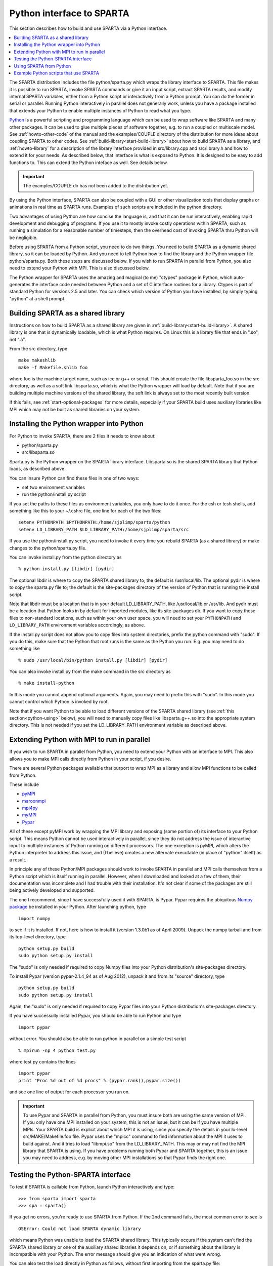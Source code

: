 




.. _python:

##########################
Python interface to SPARTA
##########################



This section describes how to build and use SPARTA via a Python
interface.

.. contents::
   :depth: 1
   :local:


The SPARTA distribution includes the file python/sparta.py which wraps the library interface to SPARTA. This file makes it is possible to run SPARTA, invoke SPARTA commands or give it an input script, extract SPARTA results, and modify internal SPARTA variables, either from a Python script or interactively from a Python prompt. You can do the former in serial or parallel. Running Python interactively in parallel does not generally work, unless you have a package installed that extends your Python to enable multiple instances of Python to read what you type.

`Python <http://www.python.org>`__ is a powerful scripting and programming language which can be used to wrap software like SPARTA and many other packages. It can be used to glue multiple pieces of software together, e.g. to run a coupled or multiscale model.
See :ref:`howto-other-code` of the manual and the examples/COUPLE directory of the distribution for more ideas about coupling SPARTA to other codes. See :ref:`build-library<start-build-library>` about how to build SPARTA as a library, and :ref:`howto-library` for a description of the library interface provided in src/library.cpp and src/library.h and how to extend it for your needs. As described below, that interface is what is exposed to Python. It is designed to be easy to add functions to. This can extend the Python inteface as well. See details below.

.. important:: The examples/COUPLE dir has not been added to the distribution yet.

By using the Python interface, SPARTA can also be coupled with a GUI or other visualization tools that display graphs or animations in real time as SPARTA runs. Examples of such scripts are included in the python directory.

Two advantages of using Python are how concise the language is, and that it can be run interactively, enabling rapid development and debugging of programs. If you use it to mostly invoke costly operations within SPARTA, such as running a simulation for a reasonable number of timesteps, then the overhead cost of invoking SPARTA thru Python will be negligible.

Before using SPARTA from a Python script, you need to do two things. You need to build SPARTA as a dynamic shared library, so it can be loaded by Python. And you need to tell Python how to find the library and the Python wrapper file python/sparta.py. Both these steps are discussed below. If you wish to run SPARTA in parallel from Python, you also need to extend your Python with MPI. This is also discussed below.

The Python wrapper for SPARTA uses the amazing and magical (to me) "ctypes" package in Python, which auto-generates the interface code needed between Python and a set of C interface routines for a library.  Ctypes is part of standard Python for versions 2.5 and later. You can check which version of Python you have installed, by simply typing "python" at a shell prompt.



.. _python-building-sparta:

***********************************
Building SPARTA as a shared library
***********************************



Instructions on how to build SPARTA as a shared library are given in :ref:`build-library<start-build-library>`. A shared library is one that is dynamically loadable, which is what Python requires. On Linux this is a library file that ends in ".so", not ".a".

From the src directory, type

::

   make makeshlib
   make -f Makefile.shlib foo 

where foo is the machine target name, such as icc or g++ or serial. This should create the file libsparta_foo.so in the src directory, as well as a soft link libsparta.so, which is what the Python wrapper will load by default. Note that if you are building multiple machine versions of the shared library, the soft link is always set to the most recently built version.

If this fails, see :ref:`start-optional-packages` for more details, especially if your SPARTA build uses auxiliary libraries like MPI which may not be built as shared libraries on your system.



.. _python-installing-python:

*****************************************
Installing the Python wrapper into Python
*****************************************



For Python to invoke SPARTA, there are 2 files it needs to know about:

-  python/sparta.py
-  src/libsparta.so

Sparta.py is the Python wrapper on the SPARTA library interface.
Libsparta.so is the shared SPARTA library that Python loads, as
described above.

You can insure Python can find these files in one of two ways:

-  set two environment variables
-  run the python/install.py script

If you set the paths to these files as environment variables, you only
have to do it once. For the csh or tcsh shells, add something like this
to your ~/.cshrc file, one line for each of the two files:

::

   setenv PYTHONPATH $PYTHONPATH:/home/sjplimp/sparta/python
   setenv LD_LIBRARY_PATH $LD_LIBRARY_PATH:/home/sjplimp/sparta/src 

If you use the python/install.py script, you need to invoke it every
time you rebuild SPARTA (as a shared library) or make changes to the
python/sparta.py file.

You can invoke install.py from the python directory as

::

   % python install.py [libdir] [pydir] 

The optional libdir is where to copy the SPARTA shared library to; the default is /usr/local/lib. The optional pydir is where to copy the sparta.py file to; the default is the site-packages directory of the version of Python that is running the install script.

Note that libdir must be a location that is in your default LD_LIBRARY_PATH, like /usr/local/lib or /usr/lib. And pydir must be a location that Python looks in by default for imported modules, like its site-packages dir. If you want to copy these files to non-standard locations, such as within your own user space, you will need to set your ``PYTHONPATH`` and ``LD_LIBRARY_PATH`` environment variables accordingly, as above.

If the install.py script does not allow you to copy files into system directories, prefix the python command with "sudo". If you do this, make sure that the Python that root runs is the same as the Python you run.  E.g. you may need to do something like

::

   % sudo /usr/local/bin/python install.py [libdir] [pydir] 

You can also invoke install.py from the make command in the src directory as

::

   % make install-python 

In this mode you cannot append optional arguments. Again, you may need to prefix this with "sudo". In this mode you cannot control which Python is invoked by root.

Note that if you want Python to be able to load different versions of the SPARTA shared library (see :ref:`this section<python-using>` below), you will need to manually copy files like libsparta_g++.so into the appropriate system directory. This is not needed if you set the LD_LIBRARY_PATH environment variable as described above.



.. _python-extending-python:

********************************************
Extending Python with MPI to run in parallel
********************************************



If you wish to run SPARTA in parallel from Python, you need to extend your Python with an interface to MPI. This also allows you to make MPI calls directly from Python in your script, if you desire.

There are several Python packages available that purport to wrap MPI as a library and allow MPI functions to be called from Python.

These include

- `pyMPI <http://pympi.sourceforge.net/>`__
- `maroonmpi <http://code.google.com/p/maroonmpi/>`__
- `mpi4py <http://code.google.com/p/mpi4py/>`__
- `myMPI <http://nbcr.sdsc.edu/forum/viewtopic.php?t=89&sid=c997fefc3933bd66204875b436940f16>`__
- `Pypar <http://code.google.com/p/pypar>`__

All of these except pyMPI work by wrapping the MPI library and exposing (some portion of) its interface to your Python script. This means Python cannot be used interactively in parallel, since they do not address the issue of interactive input to multiple instances of Python running on different processors. The one exception is pyMPI, which alters the Python interpreter to address this issue, and (I believe) creates a new alternate executable (in place of "python" itself) as a result.

In principle any of these Python/MPI packages should work to invoke SPARTA in parallel and MPI calls themselves from a Python script which is itself running in parallel. However, when I downloaded and looked at a few of them, their documentation was incomplete and I had trouble with their installation. It's not clear if some of the packages are still being actively developed and supported.

The one I recommend, since I have successfully used it with SPARTA, is Pypar. Pypar requires the ubiquitous `Numpy package <http://numpy.scipy.org>`__ be installed in your Python. After launching python, type

::

   import numpy 

to see if it is installed. If not, here is how to install it (version 1.3.0b1 as of April 2009). Unpack the numpy tarball and from its top-level directory, type

::

   python setup.py build
   sudo python setup.py install 

The "sudo" is only needed if required to copy Numpy files into your
Python distribution's site-packages directory.

To install Pypar (version pypar-2.1.4_94 as of Aug 2012), unpack it and
from its "source" directory, type

::

   python setup.py build
   sudo python setup.py install 

Again, the "sudo" is only needed if required to copy Pypar files into your Python distribution's site-packages directory.

If you have successully installed Pypar, you should be able to run Python and type

::

   import pypar 

without error. You should also be able to run python in parallel on a simple test script

::

   % mpirun -np 4 python test.py 

where test.py contains the lines

::

   import pypar
   print "Proc %d out of %d procs" % (pypar.rank(),pypar.size()) 

and see one line of output for each processor you run on.

.. important:: To use Pypar and SPARTA in parallel from Python, you must insure both are using the same version of MPI. If you only have one MPI installed on your system, this is not an issue, but it can be if you have multiple MPIs. Your SPARTA build is explicit about which MPI it is using, since you specify the details in your lo-level src/MAKE/Makefile.foo file.
	       Pypar uses the "mpicc" command to find information about the MPI it uses to build against. And it tries to load "libmpi.so" from the LD_LIBRARY_PATH. This may or may not find the MPI library that SPARTA is using.
	       If you have problems running both Pypar and SPARTA together, this is an issue you may need to address, e.g. by moving other MPI installations so that Pypar finds the right one.



.. _python-testing-pythonsparta:

***********************************
Testing the Python-SPARTA interface
***********************************



To test if SPARTA is callable from Python, launch Python interactively
and type:

::

   >>> from sparta import sparta
   >>> spa = sparta() 

If you get no errors, you're ready to use SPARTA from Python. If the 2nd
command fails, the most common error to see is

::

   OSError: Could not load SPARTA dynamic library 

which means Python was unable to load the SPARTA shared library. This
typically occurs if the system can't find the SPARTA shared library or
one of the auxiliary shared libraries it depends on, or if something
about the library is incompatible with your Python. The error message
should give you an indication of what went wrong.

You can also test the load directly in Python as follows, without first
importing from the sparta.py file:

::

   >>> from ctypes import CDLL
   >>> CDLL("libsparta.so") 

If an error occurs, carefully go thru the steps in :ref:`build-library<start-build-library>` and above about building a shared library and about insuring Python can find the necessary two files it needs.






.. _python-test-python-serial:


Test SPARTA and Python in serial:
=================================



To run a SPARTA test in serial, type these lines into Python interactively from the bench directory:

::

   >>> from sparta import sparta
   >>> spa = sparta()
   >>> spa.file("in.free") 

Or put the same lines in the file test.py and run it as

::

   % python test.py 

Either way, you should see the results of running the ``in.free`` benchmark on a single processor appear on the screen, the same as if you had typed something like:

::

   spa_g++ < in.free 

You can also pass command-line switches, e.g. to set input script variables, through the Python interface.

Replacing the "spa = sparta()" line above with

::

   spa = sparta("","-v","x","100","-v","y","100","-v","z","100") 

is the same as typing

::

   spa_g++ -v x 100 -v y 100 -v z 100 < in.free 

from the command line.






.. _python-test-python-parallel:


Test SPARTA and Python in parallel:
===================================



To run SPARTA in parallel, assuming you have installed the `Pypar <http://datamining.anu.edu.au/~ole/pypar>`__ package as discussed above, create a test.py file containing these lines:

::

   import pypar
   from sparta import sparta
   spa = sparta()
   spa.file("in.free")
   print "Proc %d out of %d procs has" % (pypar.rank(),pypar.size()),lmp
   pypar.finalize() 

You can then run it in parallel as:

::

   % mpirun -np 4 python test.py 

and you should see the same output as if you had typed

::

   % mpirun -np 4 spa_g++ < in.lj 

Note that if you leave out the 3 lines from test.py that specify Pypar commands you will instantiate and run SPARTA independently on each of the P processors specified in the mpirun command. In this case you should get 4 sets of output, each showing that a SPARTA run was made on a single processor, instead of one set of output showing that SPARTA ran on 4 processors. If the 1-processor outputs occur, it means that Pypar is not working correctly.

Also note that once you import the PyPar module, Pypar initializes MPI for you, and you can use MPI calls directly in your Python script, as described in the Pypar documentation. The last line of your Python script should be pypar.finalize(), to insure MPI is shut down correctly.



.. _python-running-python:


Running Python scripts:
=======================



Note that any Python script (not just for SPARTA) can be invoked in one of several ways:

::

   % python foo.script
   % python -i foo.script
   % foo.script 

The last command requires that the first line of the script be something
like this:

::

   #!/usr/local/bin/python 
   #!/usr/local/bin/python -i 

where the path points to where you have Python installed, and requires that you have made the script file executable:

::

   % chmod +x foo.script 

Without the "-i" flag, Python will exit when the script finishes. With the "-i" flag, you will be left in the Python interpreter when the script finishes, so you can type subsequent commands. As mentioned above, you can only run Python interactively when running Python on a single processor, not in parallel.






.. _python-using:

************************
Using SPARTA from Python
************************



The Python interface to SPARTA consists of a Python "sparta" module, the source code for which is in python/sparta.py, which creates a "sparta" object, with a set of methods that can be invoked on that object. The sample Python code below assumes you have first imported the "sparta" module in your Python script, as follows:

::

   from sparta import sparta 

These are the methods defined by the sparta module. If you look at the file src/library.cpp you will see that they correspond one-to-one with calls you can make to the SPARTA library from a C++ or C or Fortran program.

::

   spa = sparta()           # create a SPARTA object using the default libsparta.so library
   spa = sparta("g++")      # create a SPARTA object using the libsparta_g++.so library
   spa = sparta("",list)    # ditto, with command-line args, e.g. list = ["-echo","screen"]
   spa = sparta("g++",list) 

::

   spa.close()              # destroy a SPARTA object 

::

   spa.file(file)           # run an entire input script, file = "in.lj"
   spa.command(cmd)         # invoke a single SPARTA command, cmd = "run 100" 

::

   fnum = spa.extract_global(name,type) # extract a global quantity
                                        # name = "dt", "fnum", etc
                        # type = 0 = int
                        #        1 = double 

::

   temp = spa.extract_compute(id,style,type) # extract value(s) from a compute
                                             # id = ID of compute
                         # style = 0 = global data
                         #     1 = per particle data
                         #     2 = per grid cell data
                         #     3 = per surf element data
                         # type = 0 = scalar
                         #    1 = vector
                         #        2 = array 

::

   var = spa.extract_variable(name,flag)  # extract value(s) from a variable
                                      # name = name of variable
                          # flag = 0 = equal-style variable
                          #        1 = particle-style variable 


.. important:: Currently, the creation of a SPARTA object from within sparta.py does not take an MPI communicator as an argument. There should be a way to do this, so that the SPARTA instance runs on a subset of processors if desired, but I don't know how to do it from Pypar. So for now, it runs with MPI_COMM_WORLD, which is all the processors.
	       If someone figures out how to do this with one or more of the Python wrappers for MPI, like Pypar, please let us know and we will amend these doc pages.

Note that you can create multiple SPARTA objects in your Python script,
and coordinate and run multiple simulations, e.g.

::

   from sparta import sparta
   spa1 = sparta()
   spa2 = sparta()
   spa1.file("in.file1")
   spa2.file("in.file2") 

The ``file()`` and ``command()`` methods allow an input script or single commands to be invoked.

The ``extract_global()``, ``extract_compute()``, and ``extract_variable()`` methods return values or pointers to data structures internal to SPARTA.

For ``extract_global()`` see the src/library.cpp file for the list of valid
names. New names can easily be added. A double or integer is returned.
You need to specify the appropriate data type via the type argument.

For ``extract_compute()``, the global, per particle, per grid cell, or per surface element results calulated by the compute can be accessed. What is returned depends on whether the compute calculates a scalar or vector or array. For a scalar, a single double value is returned. If the compute or fix calculates a vector or array, a pointer to the internal SPARTA data is returned, which you can use via normal Python subscripting. See :ref:`howto-output` of the manual for a discussion of global, per particle, per grid, and per surf data, and of scalar, vector, and array data types. See the doc pages for individual :ref:`computes<command-compute>` for a description of what they calculate and store.

For ``extract_variable()``, an :ref:`equal-style or particle-style variable<command-variable>` is evaluated and its result returned.

For ``equal-style`` variables a single double value is returned and the group argument is ignored. For ``particle-style`` variables, a vector of doubles is returned, one value per particle, which you can use via normal Python subscripting.


As noted above, these Python class methods correspond one-to-one with the functions in the SPARTA library interface in src/library.cpp and library.h. This means you can extend the Python wrapper via the following steps:

- Add a new interface function to src/library.cpp and src/library.h.
- Rebuild SPARTA as a shared library.
- Add a wrapper method to python/sparta.py for this interface function.
- You should now be able to invoke the new interface function from a Python script. Isn't ctypes amazing?



.. _python-example-python:

**************************************
Example Python scripts that use SPARTA
**************************************



There are demonstration Python scripts included in the python/examples directory of the SPARTA distribution, to illustrate what is possible when Python wraps SPARTA.

See the python/README file for more details.
